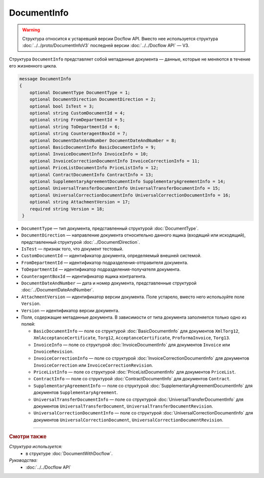 DocumentInfo
============

.. warning::
	Структура относится к устаревшей версии Docflow API. Вместо нее используется структура :doc:`../../proto/DocumentInfoV3` последней версии :doc:`../../Docflow API` — V3.

Структура ``DocumentInfo`` представляет собой метаданные документа — данные, которые не меняются в течение его жизненного цикла.

.. code-block:: protobuf

   message DocumentInfo
   {
       optional DocumentType DocumentType = 1;
       optional DocumentDirection DocumentDirection = 2;
       optional bool IsTest = 3;
       optional string CustomDocumentId = 4;
       optional string FromDepartmentId = 5;
       optional string ToDepartmentId = 6;
       optional string CounteragentBoxId = 7;
       optional DocumentDateAndNumber DocumentDateAndNumber = 8;
       optional BasicDocumentInfo BasicDocumentInfo = 9;
       optional InvoiceDocumentInfo InvoiceInfo = 10;
       optional InvoiceCorrectionDocumentInfo InvoiceCorrectionInfo = 11;
       optional PriceListDocumentInfo PriceListInfo = 12;
       optional ContractDocumentInfo ContractInfo = 13;
       optional SupplementaryAgreementDocumentInfo SupplementaryAgreementInfo = 14;
       optional UniversalTransferDocumentInfo UniversalTransferDocumentInfo = 15;
       optional UniversalCorrectionDocumentInfo UniversalCorrectionDocumentInfo = 16;
       optional string AttachmentVersion = 17;
       required string Version = 18;
    }

- ``DocumentType`` — тип документа, представленный структурой :doc:`DocumentType`.
- ``DocumentDirection`` — направление документа относительно данного ящика (входящий или исходящий), представленный структурой :doc:`../DocumentDirection`.
- ``IsTest`` — признак того, что документ тестовый.
- ``CustomDocumentId`` — идентификатор документа, определяемый внешней системой.
- ``FromDepartmentId`` — идентификатор подразделения-отправителя документа.
- ``ToDepartmentId`` — идентификатор подразделения-получателя документа.
- ``CounteragentBoxId`` — идентификатор ящика контрагента.
- ``DocumentDateAndNumber`` — дата и номер документа, представленные структурой :doc:`../DocumentDateAndNumber`.
- ``AttachmentVersion`` — идентификатор версии документа. Поле устарело, вместо него используйте поле ``Version``.
- ``Version`` — идентификатор версии документа.

-  Поля, содержащие метаданные документа. В зависимости от типа документа заполняется только одно из полей:

   - ``BasicDocumentInfo`` — поле со структурой :doc:`BasicDocumentInfo` для документов ``XmlTorg12``, ``XmlAcceptanceCertificate``, ``Torg12``, ``AcceptanceCertificate``, ``ProformaInvoice``, ``Torg13``.
   - ``InvoiceInfo`` — поле со структурой :doc:`InvoiceDocumentInfo` для документов ``Invoice`` или ``InvoiceRevision``.
   - ``InvoiceCorrectionInfo`` — поле со структурой :doc:`InvoiceCorrectionDocumentInfo` для документов ``InvoiceCorrection`` или ``InvoiceCorrectionRevision``.
   - ``PriceListInfo`` — поле со структурой :doc:`PriceListDocumentInfo` для документов ``PriceList``.
   - ``ContractInfo`` — поле со структурой :doc:`ContractDocumentInfo` для документов ``Contract``.
   - ``SupplementaryAgreementInfo`` — поле со структурой :doc:`SupplementaryAgreementDocumentInfo` для документов ``SupplementaryAgreement``.
   - ``UniversalTransferDocumentInfo`` — поле со структурой :doc:`UniversalTransferDocumentInfo` для документов ``UniversalTransferDocument``, ``UniversalTransferDocumentRevision``.
   - ``UniversalCorrectionDocumentInfo`` — поле со структурой :doc:`UniversalCorrectionDocumentInfo` для документов ``UniversalCorrectionDocument``, ``UniversalCorrectionDocumentRevision``.

----

.. rubric:: Смотри также

*Структура используется:*
	- в структуре :doc:`DocumentWithDocflow`.

*Руководства:*
	- :doc:`../../Docflow API`